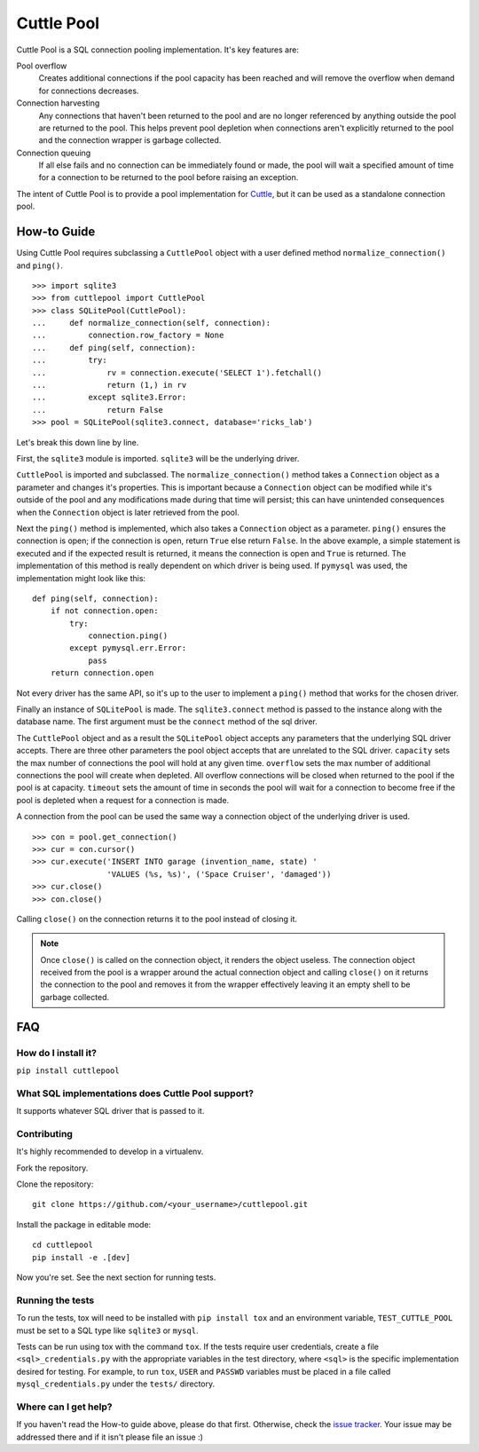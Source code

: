 ###########
Cuttle Pool
###########

Cuttle Pool is a SQL connection pooling implementation. It's key features are:

Pool overflow
   Creates additional connections if the pool capacity has been reached and
   will remove the overflow when demand for connections decreases.

Connection harvesting
   Any connections that haven't been returned to the pool and are no longer
   referenced by anything outside the pool are returned to the pool. This helps
   prevent pool depletion when connections aren't explicitly returned to the
   pool and the connection wrapper is garbage collected.

Connection queuing
   If all else fails and no connection can be immediately found or made, the
   pool will wait a specified amount of time for a connection to be returned
   to the pool before raising an exception.

The intent of Cuttle Pool is to provide a pool implementation for
`Cuttle <https://github.com/smitchell556/cuttle>`_, but it can be used as a
standalone connection pool.

How-to Guide
============

Using Cuttle Pool requires subclassing a ``CuttlePool`` object with a user
defined method ``normalize_connection()`` and ``ping()``. ::

  >>> import sqlite3
  >>> from cuttlepool import CuttlePool
  >>> class SQLitePool(CuttlePool):
  ...     def normalize_connection(self, connection):
  ...         connection.row_factory = None
  ...     def ping(self, connection):
  ...         try:
  ...             rv = connection.execute('SELECT 1').fetchall()
  ...             return (1,) in rv
  ...         except sqlite3.Error:
  ...             return False
  >>> pool = SQLitePool(sqlite3.connect, database='ricks_lab')

Let's break this down line by line.

First, the ``sqlite3`` module is imported. ``sqlite3`` will be the underlying
driver.

``CuttlePool`` is imported and subclassed. The ``normalize_connection()``
method takes a ``Connection`` object as a parameter and changes it's
properties. This is important because a ``Connection`` object can be modified
while it's outside of the pool and any modifications made during that time will
persist; this can have unintended consequences when the ``Connection`` object
is later retrieved from the pool.

Next the ``ping()`` method is implemented, which also takes a ``Connection``
object as a parameter. ``ping()`` ensures the connection is open; if the
connection is open, return ``True`` else return ``False``. In the above
example, a simple statement is executed and if the expected result is returned,
it means the connection is open and ``True`` is returned. The implementation of
this method is really dependent on which driver is being used. If ``pymysql``
was used, the implementation might look like this::

  def ping(self, connection):
      if not connection.open:
          try:
              connection.ping()
          except pymysql.err.Error:
              pass
      return connection.open

Not every driver has the same API, so it's up to the user to implement a
``ping()`` method that works for the chosen driver.

Finally an instance of ``SQLitePool`` is made. The ``sqlite3.connect`` method is
passed to the instance along with the database name. The first argument must be
the ``connect`` method of the sql driver.

The ``CuttlePool`` object and as a result the ``SQLitePool`` object accepts any
parameters that the underlying SQL driver accepts. There are three other
parameters the pool object accepts that are unrelated to the SQL driver.
``capacity`` sets the max number of connections the pool will hold at any given
time. ``overflow`` sets the max number of additional connections the pool will
create when depleted. All overflow connections will be closed when returned to
the pool if the pool is at capacity. ``timeout`` sets the amount of time in
seconds the pool will wait for a connection to become free if the pool is
depleted when a request for a connection is made.

A connection from the pool can be used the same way a connection object of the
underlying driver is used. ::

  >>> con = pool.get_connection()
  >>> cur = con.cursor()
  >>> cur.execute('INSERT INTO garage (invention_name, state) '
                  'VALUES (%s, %s)', ('Space Cruiser', 'damaged'))
  >>> cur.close()
  >>> con.close()

Calling ``close()`` on the connection returns it to the pool instead of closing
it.

.. note::
   Once ``close()`` is called on the connection object, it renders the
   object useless. The connection object received from the pool is a wrapper
   around the actual connection object and calling ``close()`` on it returns
   the connection to the pool and removes it from the wrapper effectively
   leaving it an empty shell to be garbage collected.

FAQ
===

How do I install it?
--------------------

``pip install cuttlepool``

What SQL implementations does Cuttle Pool support?
--------------------------------------------------

It supports whatever SQL driver that is passed to it.

Contributing
------------

It's highly recommended to develop in a virtualenv.

Fork the repository.

Clone the repository::

  git clone https://github.com/<your_username>/cuttlepool.git

Install the package in editable mode::

  cd cuttlepool
  pip install -e .[dev]

Now you're set. See the next section for running tests.

Running the tests
-----------------

To run the tests, tox will need to be installed with ``pip install tox`` and
an environment variable, ``TEST_CUTTLE_POOL`` must be set to a SQL type like
``sqlite3`` or ``mysql``.

Tests can be run using tox with the command ``tox``. If the tests require
user credentials, create a file ``<sql>_credentials.py`` with the appropriate
variables in the test directory, where ``<sql>`` is the specific
implementation desired for testing. For example, to run ``tox``,
``USER`` and ``PASSWD`` variables must be placed in a file called
``mysql_credentials.py`` under the ``tests/`` directory.

Where can I get help?
---------------------

If you haven't read the How-to guide above, please do that first. Otherwise,
check the `issue tracker <https://github.com/smitchell556/cuttlepool/issues>`_.
Your issue may be addressed there and if it isn't please file an issue :)



